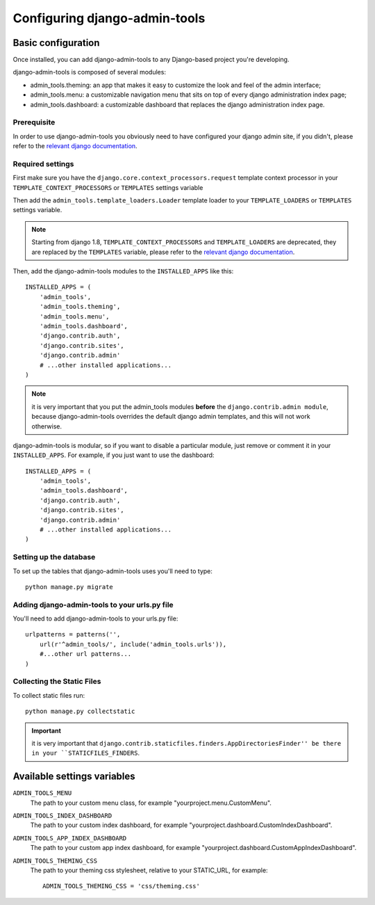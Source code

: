 .. _configuration:

Configuring django-admin-tools
==============================

Basic configuration
-------------------

Once installed, you can add django-admin-tools to any Django-based
project you're developing.

django-admin-tools is composed of several modules:

* admin_tools.theming: an app that makes it easy to customize the look
  and feel of the admin interface;

* admin_tools.menu: a customizable navigation menu that sits on top of
  every django administration index page;

* admin_tools.dashboard: a customizable dashboard that replaces the django
  administration index page.

Prerequisite
~~~~~~~~~~~~

In order to use django-admin-tools you obviously need to have configured
your django admin site, if you didn't, please refer to the
`relevant django documentation <https://docs.djangoproject.com/en/dev/intro/tutorial02/>`_.

Required settings
~~~~~~~~~~~~~~~~~

First make sure you have the ``django.core.context_processors.request``
template context processor in your ``TEMPLATE_CONTEXT_PROCESSORS`` or
``TEMPLATES`` settings variable

Then add the ``admin_tools.template_loaders.Loader`` template loader to your
``TEMPLATE_LOADERS`` or ``TEMPLATES`` settings variable.

.. note::
    Starting from django 1.8, ``TEMPLATE_CONTEXT_PROCESSORS`` and
    ``TEMPLATE_LOADERS`` are deprecated, they are replaced by the
    ``TEMPLATES`` variable, please refer to the
    `relevant django documentation <https://docs.djangoproject.com/en/1.8/ref/templates/upgrading/>`_.

Then, add the django-admin-tools modules to the ``INSTALLED_APPS`` like
this::

    INSTALLED_APPS = (
        'admin_tools',
        'admin_tools.theming',
        'admin_tools.menu',
        'admin_tools.dashboard',
        'django.contrib.auth',
        'django.contrib.sites',
        'django.contrib.admin'
        # ...other installed applications...
    )

.. note::
    it is very important that you put the admin_tools modules **before**
    the ``django.contrib.admin module``, because django-admin-tools
    overrides the default django admin templates, and this will not work
    otherwise.

django-admin-tools is modular, so if you want to disable a particular
module, just remove or comment it in your ``INSTALLED_APPS``.
For example, if you just want to use the dashboard::

    INSTALLED_APPS = (
        'admin_tools',
        'admin_tools.dashboard',
        'django.contrib.auth',
        'django.contrib.sites',
        'django.contrib.admin'
        # ...other installed applications...
    )

Setting up the database
~~~~~~~~~~~~~~~~~~~~~~~

To set up the tables that django-admin-tools uses you'll need to type::

    python manage.py migrate

Adding django-admin-tools to your urls.py file
~~~~~~~~~~~~~~~~~~~~~~~~~~~~~~~~~~~~~~~~~~~~~~

You'll need to add django-admin-tools to your urls.py file::

    urlpatterns = patterns('',
        url(r'^admin_tools/', include('admin_tools.urls')),
        #...other url patterns...
    )

Collecting the Static Files
~~~~~~~~~~~~~~~~~~~~~~~~~~~

To collect static files run::
    
    python manage.py collectstatic

.. important::
    it is very important that ``django.contrib.staticfiles.finders.AppDirectoriesFinder''
    be there in your ``STATICFILES_FINDERS``.


Available settings variables
----------------------------

``ADMIN_TOOLS_MENU``
    The path to your custom menu class, for example
    "yourproject.menu.CustomMenu".

``ADMIN_TOOLS_INDEX_DASHBOARD``
    The path to your custom index dashboard, for example
    "yourproject.dashboard.CustomIndexDashboard".

``ADMIN_TOOLS_APP_INDEX_DASHBOARD``
    The path to your custom app index dashboard, for example
    "yourproject.dashboard.CustomAppIndexDashboard".

``ADMIN_TOOLS_THEMING_CSS``
    The path to your theming css stylesheet, relative to your STATIC_URL,
    for example::

        ADMIN_TOOLS_THEMING_CSS = 'css/theming.css'

